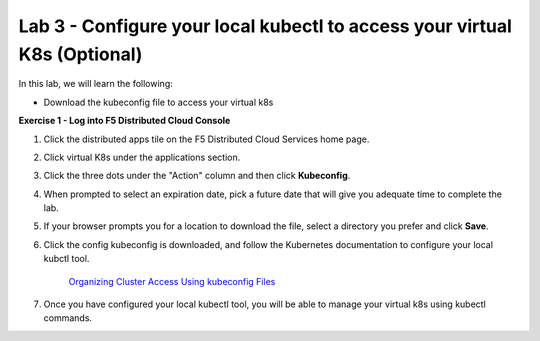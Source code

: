 Lab 3 - Configure your local kubectl to access your virtual K8s (Optional)
--------------------------------------------------------------------------

In this lab, we will learn the following:

•  Download the kubeconfig file to access your virtual k8s

**Exercise 1 - Log into F5 Distributed Cloud Console**


#. Click the distributed apps tile on the F5 Distributed Cloud Services home page.

   .. image:: ../images/distributedappclick-updated.png
      :width: 400pt

#. Click virtual K8s under the applications section.

   .. image:: ../images/distributedappclickvirtualk8s.png
      :width: 180pt

#. Click the three dots under the "Action" column and then click **Kubeconfig**.

   .. image:: ../images/distributedappclickvirtualk8kubeconfig-updated.png
      :width: 650pt

#. When prompted to select an expiration date, pick a future date that will give you adequate time to complete the lab.

   .. image:: ../images/kubeconfigexpirydate.png
      :width: 650pt

#. If your browser prompts you for a location to download the file, select a directory you prefer and click **Save**.

#. Click the config kubeconfig is downloaded, and follow the Kubernetes documentation to configure your local kubctl tool.

    `Organizing Cluster Access Using kubeconfig Files <https://kubernetes.io/docs/concepts/configuration/organize-cluster-access-kubeconfig/>`_

#. Once you have configured your local kubectl tool, you will be able to manage your virtual k8s using kubectl commands.
